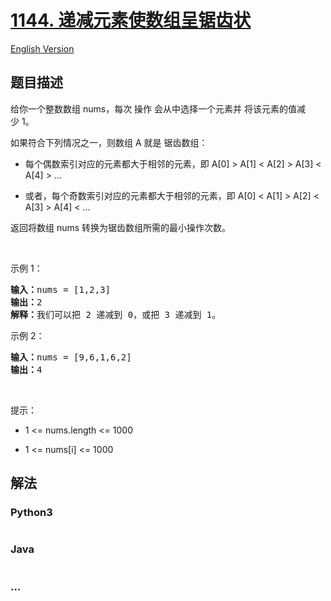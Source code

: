 * [[https://leetcode-cn.com/problems/decrease-elements-to-make-array-zigzag][1144.
递减元素使数组呈锯齿状]]
  :PROPERTIES:
  :CUSTOM_ID: 递减元素使数组呈锯齿状
  :END:
[[./solution/1100-1199/1144.Decrease Elements To Make Array Zigzag/README_EN.org][English
Version]]

** 题目描述
   :PROPERTIES:
   :CUSTOM_ID: 题目描述
   :END:

#+begin_html
  <!-- 这里写题目描述 -->
#+end_html

#+begin_html
  <p>
#+end_html

给你一个整数数组 nums，每次 操作 会从中选择一个元素并
将该元素的值减少 1。

#+begin_html
  </p>
#+end_html

#+begin_html
  <p>
#+end_html

如果符合下列情况之一，则数组 A 就是 锯齿数组：

#+begin_html
  </p>
#+end_html

#+begin_html
  <ul>
#+end_html

#+begin_html
  <li>
#+end_html

每个偶数索引对应的元素都大于相邻的元素，即 A[0] > A[1] < A[2] > A[3] <
A[4] > ...

#+begin_html
  </li>
#+end_html

#+begin_html
  <li>
#+end_html

或者，每个奇数索引对应的元素都大于相邻的元素，即 A[0] < A[1] > A[2] <
A[3] > A[4] < ...

#+begin_html
  </li>
#+end_html

#+begin_html
  </ul>
#+end_html

#+begin_html
  <p>
#+end_html

返回将数组 nums 转换为锯齿数组所需的最小操作次数。

#+begin_html
  </p>
#+end_html

#+begin_html
  <p>
#+end_html

 

#+begin_html
  </p>
#+end_html

#+begin_html
  <p>
#+end_html

示例 1：

#+begin_html
  </p>
#+end_html

#+begin_html
  <pre><strong>输入：</strong>nums = [1,2,3]
  <strong>输出：</strong>2
  <strong>解释：</strong>我们可以把 2 递减到 0，或把 3 递减到 1。
  </pre>
#+end_html

#+begin_html
  <p>
#+end_html

示例 2：

#+begin_html
  </p>
#+end_html

#+begin_html
  <pre><strong>输入：</strong>nums = [9,6,1,6,2]
  <strong>输出：</strong>4
  </pre>
#+end_html

#+begin_html
  <p>
#+end_html

 

#+begin_html
  </p>
#+end_html

#+begin_html
  <p>
#+end_html

提示：

#+begin_html
  </p>
#+end_html

#+begin_html
  <ul>
#+end_html

#+begin_html
  <li>
#+end_html

1 <= nums.length <= 1000

#+begin_html
  </li>
#+end_html

#+begin_html
  <li>
#+end_html

1 <= nums[i] <= 1000

#+begin_html
  </li>
#+end_html

#+begin_html
  </ul>
#+end_html

** 解法
   :PROPERTIES:
   :CUSTOM_ID: 解法
   :END:

#+begin_html
  <!-- 这里可写通用的实现逻辑 -->
#+end_html

#+begin_html
  <!-- tabs:start -->
#+end_html

*** *Python3*
    :PROPERTIES:
    :CUSTOM_ID: python3
    :END:

#+begin_html
  <!-- 这里可写当前语言的特殊实现逻辑 -->
#+end_html

#+begin_src python
#+end_src

*** *Java*
    :PROPERTIES:
    :CUSTOM_ID: java
    :END:

#+begin_html
  <!-- 这里可写当前语言的特殊实现逻辑 -->
#+end_html

#+begin_src java
#+end_src

*** *...*
    :PROPERTIES:
    :CUSTOM_ID: section
    :END:
#+begin_example
#+end_example

#+begin_html
  <!-- tabs:end -->
#+end_html
